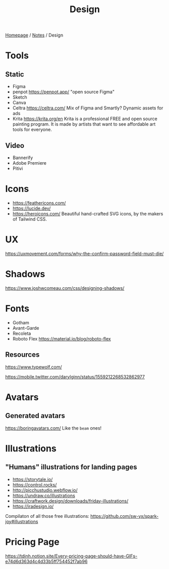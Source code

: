 #+title: Design

[[file:../homepage.org][Homepage]] / [[file:../notes.org][Notes]] / Design

* Tools
** Static
- Figma
- penpot
  https://penpot.app/
  "open source Figma"
- Sketch
- Canva
- Celtra
  https://celtra.com/
  Mix of Figma and Smartly?
  Dynamic assets for ads
- Krita
  https://krita.org/en
  Krita is a professional FREE and open source painting program. It is made by artists that want to see affordable art tools for everyone.

** Video
- Bannerify
- Adobe Premiere
- Pitivi

* Icons
- https://feathericons.com/
- https://lucide.dev/
- https://heroicons.com/ Beautiful hand-crafted SVG icons, by the makers of Tailwind CSS.

* UX
https://uxmovement.com/forms/why-the-confirm-password-field-must-die/

* Shadows
https://www.joshwcomeau.com/css/designing-shadows/

* Fonts
- Gotham
- Avant-Garde
- Recoleta
- Roboto Flex
  https://material.io/blog/roboto-flex

** Resources
https://www.typewolf.com/

https://mobile.twitter.com/darylginn/status/1559212268532862977

* Avatars
** Generated avatars
https://boringavatars.com/
Like the =beam= ones!

* Illustrations
** "Humans" illustrations for landing pages
- https://storytale.io/
- https://control.rocks/
- http://picchustudio.webflow.io/
- https://undraw.co/illustrations
- https://craftwork.design/downloads/friday-illustrations/
- https://iradesign.io/

Compilaton of all those free illustrations: https://github.com/sw-yx/spark-joy#illustrations

* Pricing Page
https://tdinh.notion.site/Every-pricing-page-should-have-GIFs-e74d6d363d4c4d33b5ff754452f7ab96
